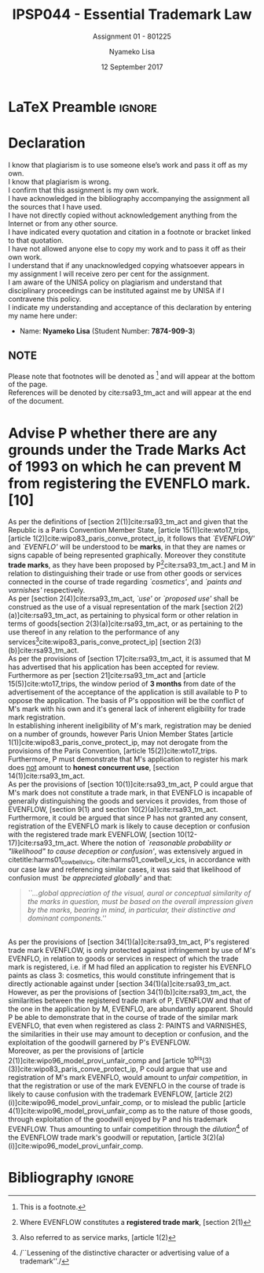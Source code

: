 * LaTeX Preamble                                                     :ignore:
#+TITLE: IPSP044 - Essential Trademark Law
#+AUTHOR: Nyameko Lisa
#+DATE: 12 September 2017
#+SUBTITLE: Assignment 01 - 801225

#+LATEX_HEADER: \usepackage[margin=0.80in]{geometry}
#+LATEX_HEADER: \usepackage[backend=biber, style=ieee]{biblatex}
#+LATEX_HEADER: \usepackage{float}
#+LATEX_HEADER: \usepackage[super,negative]{nth}
#+LATEX_HEADER: \usepackage[capitalise]{cleveref}
#+LATEX_HEADER: \usepackage{pst-node,transparent,ragged2e}
#+LATEX_HEADER: \addbibresource{/home/nuk3/course/training/csir/novellasers/bibliography/bibliography.bib}
#+LATEX_HEADER: \DeclareFieldFormat[inproceedings]{citetitle}{\textit{#1}}
#+LATEX_HEADER: \DeclareFieldFormat[inproceedings]{title}{\textit{#1}}
#+LATEX_HEADER: \DeclareFieldFormat[misc]{citetitle}{#1}
#+LATEX_HEADER: \DeclareFieldFormat[misc]{title}{#1}
#+LATEX_HEADER: \renewcommand*{\bibpagespunct}{%
#+LATEX_HEADER:   \ifentrytype{inproceedings}
#+LATEX_HEADER:     {\addspace}
#+LATEX_HEADER:     {\addcomma\space}}
#+LATEX_HEADER: \AtEveryCitekey{\ifuseauthor{}{\clearname{author}}}
#+LATEX_HEADER: \AtEveryBibitem{\ifuseauthor{}{\clearname{author}}}

#+OPTIONS: toc:nil
#+LATEX_HEADER: \SpecialCoor

# Institution
#+BEGIN_EXPORT latex
\addvspace{110pt}
\centering{
\pnode(0.5\textwidth,-0.5\textheight){thisCenter}
\rput(thisCenter){%\transparent{0.25}
\includegraphics[width=2.7in]{/home/nuk3/course/llb/wipo-unisa/UNISACoatofArms.eps}}}
#+END_EXPORT

#+LaTeX: \justifying
#+LaTeX: \addvspace{110pt}
* Declaration
  :PROPERTIES:
   :UNNUMBERED: t
  :END:
  I know that plagiarism is to use someone else’s work and pass it off as my own.\\
  I know that plagiarism is wrong.\\
  I confirm that this assignment is my own work.\\
  I have acknowledged in the bibliography accompanying the assignment all the sources that I have used.\\
  I have not directly copied without acknowledgement anything from the Internet or from any other source.\\
  I have indicated every quotation and citation in a footnote or bracket linked to that quotation.\\
  I have not allowed anyone else to copy my work and to pass it off as their own work.\\
  I understand that if any unacknowledged copying whatsoever appears in my assignment I will receive zero per cent for the assignment.\\
  I am aware of the UNISA policy on plagiarism and understand that disciplinary proceedings can be instituted against me by UNISA if I contravene this policy.\\
  I indicate my understanding and acceptance of this declaration by
  entering my name here under:
    - Name: *Nyameko Lisa* (Student Number: *7874-909-3*)

** NOTE
Please note that footnotes will be denoted as [fn::This is a footnote.] and will
appear at the bottom of the page.\\
References will be denoted by cite:rsa93_tm_act and will appear at the end of the document.
\newpage
* Advise P whether there are any grounds under the Trade Marks Act of 1993 on which he can prevent M from registering the EVENFLO mark. [10]
As per the definitions of [section 2(1)]cite:rsa93_tm_act and given that the Republic is a Paris Convention Member State, [article 15(1)]cite:wto17_trips, [article 1(2)]cite:wipo83_paris_conve_protect_ip, it follows that /`EVENFLOW'/ and /`EVENFLO'/ will be understood to be *marks*, in that they are names or signs capable of being represented graphically. Moreover they constitute *trade marks*, as they have been proposed by P[fn::Where EVENFLOW constitutes a *registered trade mark*, [section 2(1)]cite:rsa93_tm_act.] and M in relation to distinguishing their trade or use from other goods or services connected in the course of trade regarding /`cosmetics'/, and /`paints and varnishes'/ respectively.\\

As per [section 2(4)]cite:rsa93_tm_act, /`use'/ or /`proposed use'/ shall be construed as the use of a visual representation of the mark [section 2(2)(a)]cite:rsa93_tm_act, as pertaining to physical form or other relation in terms of goods[section 2(3)(a)]cite:rsa93_tm_act, or as pertaining to the use thereof in any relation to the performance of any services[fn::Also referred to as service marks, [article 1(2)]cite:wipo83_paris_conve_protect_ip] [section 2(3)(b)]cite:rsa93_tm_act.\\

As per the provisions of [section 17]cite:rsa93_tm_act, it is assumed that M has advertised that his application has been accepted for review. Furthermore as per [section 21]cite:rsa93_tm_act and [article 15(5)]cite:wto17_trips, the window period of *3 months* from date of the advertisement of the acceptance of the application is still available to P to oppose the application. The basis of P's opposition will be the conflict of M's mark with his own and it's general lack of inherent eligibility for trade mark registration.\\

In establishing inherent ineligibility of M's mark, registration may be denied
on a number of grounds, however Paris Union Member States [article
1(1)]cite:wipo83_paris_conve_protect_ip, may not derogate from the provisions of
the Paris Convention, [article 15(2)]cite:wto17_trips. Furthermore, P must
demonstrate that M's application to register his mark does _not_ amount to *honest
concurrent use*, [section 14(1)]cite:rsa93_tm_act.\\

As per the provisions of [section 10(1)]cite:rsa93_tm_act, P could argue that
M's mark does not constitute a trade mark, in that EVENFLO is incapable of
generally distinguishing the goods and services it provides, from those of
EVENFLOW, [section 9(1) and section 10(2)(a)]cite:rsa93_tm_act. Furthermore, it
could be argued that since P has not granted any consent, registration of the
EVENFLO mark is likely to cause deception or confusion with the registered trade
mark EVENFLOW, [section 10(12-17)]cite:rsa93_tm_act. Where the notion of
/`reasonable probability or "likelihood" to cause deception or confusion'/, was
extensively argued in citetitle:harms01_cowbell_v_ics,
cite:harms01_cowbell_v_ics, in accordance with our case law and referencing
similar cases, it was said that likelihood of confusion must /`be appreciated
globally'/ and that:
#+BEGIN_QUOTE
/``...global appreciation of the visual, aural or conceptual similarity of the marks in question, must be based on the overall impression given by the marks, bearing in mind, in particular, their distinctive and dominant components.''/
#+END_QUOTE
 \\

As per the provisions of [section 34(1)(a)]cite:rsa93_tm_act, P's registered trade mark EVENFLOW, is only protected against infringement by use of M's EVENFLO, in relation to goods or services in respect of which the trade mark is registered, i.e. if M had filed an application to register his EVENFLO paints as class 3: cosmetics, this would constitute infringement that is directly actionable against under [section 34(1)(a)]cite:rsa93_tm_act.\\

However, as per the provisions of [section 34(1)(b)]cite:rsa93_tm_act, the similarities between the registered trade mark of P, EVENFLOW and that of the one in the application by M, EVENFLO, are abundantly apparent. Should P be able to demonstrate that in the course of trade of the similar mark EVENFLO, that even when registered as class 2: PAINTS and VARNISHES, the similarities in their use may amount to deception or confusion, and the exploitation of the goodwill garnered by P's EVENFLOW.\\

Moreover, as per the provisions of [article 2(1)]cite:wipo96_model_provi_unfair_comp and [article 10^{bis}(3)(3)]cite:wipo83_paris_conve_protect_ip, P could argue that use and registration of M's mark EVENFLO, would amount to /unfair competition/, in that the registration or use of the mark EVENFLO in the course of trade is likely to cause confusion with the trademark EVENFLOW, [article 2(2)(i)]cite:wipo96_model_provi_unfair_comp, or to mislead the public [article 4(1)]cite:wipo96_model_provi_unfair_comp as to the nature of those goods, through exploitation of the goodwill enjoyed by P and his trademark EVENFLOW. Thus amounting to unfair competition through the /dilution/[fn::/``Lessening of the distinctive character or advertising value of a trademark''./] of the EVENFLOW trade mark's goodwill or reputation, [article 3(2)(a)(i)]cite:wipo96_model_provi_unfair_comp.

* Bibliography                                                       :ignore:
\printbibliography

#  LocalWords:  patentable
